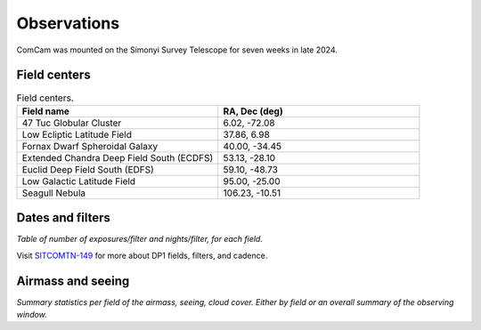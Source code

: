 .. _observations:

############
Observations
############

ComCam was mounted on the Simonyi Survey Telescope for seven weeks in late 2024.

.. _observations-fields:

Field centers
=============

.. list-table:: Field centers.
   :widths: 1 1
   :header-rows: 1

   * - Field name
     - RA, Dec (deg)
   * - 47 Tuc Globular Cluster
     - 6.02, -72.08
   * - Low Ecliptic Latitude Field
     - 37.86, 6.98
   * - Fornax Dwarf Spheroidal Galaxy
     - 40.00, -34.45
   * - Extended Chandra Deep Field South (ECDFS)
     - 53.13, -28.10
   * - Euclid Deep Field South (EDFS)
     - 59.10, -48.73
   * - Low Galactic Latitude Field
     - 95.00, -25.00
   * - Seagull Nebula
     - 106.23, -10.51


.. _observations-dates:

Dates and filters
=================

*Table of number of exposures/filter and nights/filter, for each field.*

Visit `SITCOMTN-149 <https://sitcomtn-149.lsst.io/>`_ for more about DP1 fields, filters, and cadence.

.. _observations-seeing:

Airmass and seeing
==================

*Summary statistics per field of the airmass, seeing, cloud cover.*
*Either by field or an overall summary of the observing window.*
